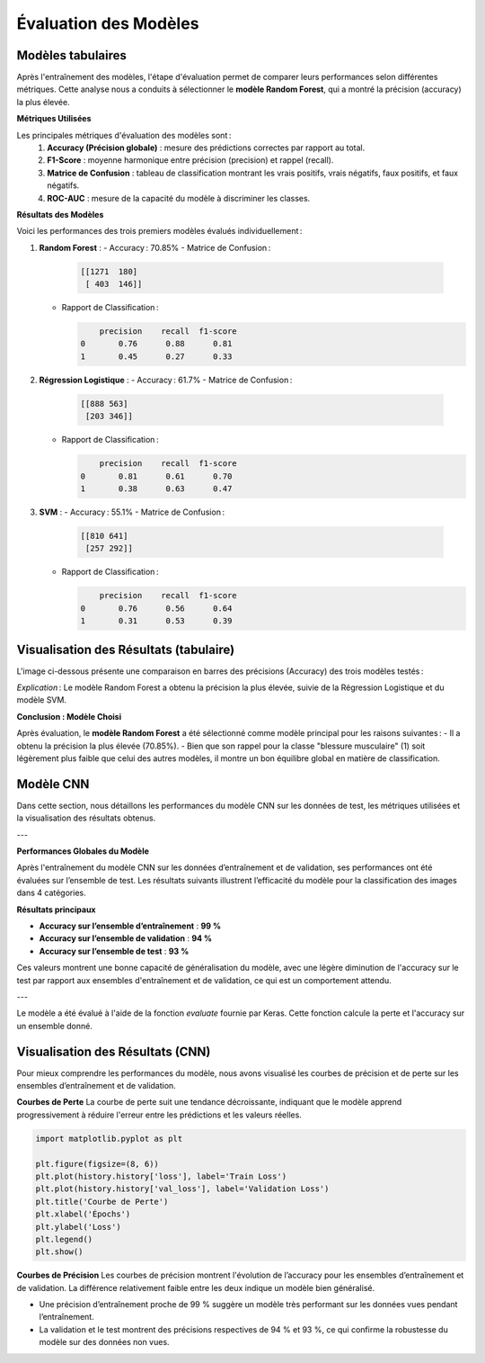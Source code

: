 Évaluation des Modèles
======================

Modèles tabulaires
-------------------

Après l'entraînement des modèles, l'étape d'évaluation permet de comparer leurs performances selon différentes métriques. Cette analyse nous a conduits à sélectionner le **modèle Random Forest**, qui a montré la précision (accuracy) la plus élevée.

**Métriques Utilisées**

Les principales métriques d'évaluation des modèles sont :
    1. **Accuracy (Précision globale)** : mesure des prédictions correctes par rapport au total.
    2. **F1-Score** : moyenne harmonique entre précision (precision) et rappel (recall).
    3. **Matrice de Confusion** : tableau de classification montrant les vrais positifs, vrais négatifs, faux positifs, et faux négatifs.
    4. **ROC-AUC** : mesure de la capacité du modèle à discriminer les classes.

**Résultats des Modèles**

Voici les performances des trois premiers modèles évalués individuellement :

1. **Random Forest** :
   - Accuracy : 70.85%
   - Matrice de Confusion :

     .. code-block:: text

        [[1271  180]
         [ 403  146]]

   - Rapport de Classification :
   
     .. code-block:: text

            precision    recall  f1-score
        0       0.76      0.88      0.81
        1       0.45      0.27      0.33

2. **Régression Logistique** :
   - Accuracy : 61.7%
   - Matrice de Confusion :

     .. code-block:: text

        [[888 563]
         [203 346]]

   - Rapport de Classification :
   
     .. code-block:: text

            precision    recall  f1-score
        0       0.81      0.61      0.70
        1       0.38      0.63      0.47

3. **SVM** :
   - Accuracy : 55.1%
   - Matrice de Confusion :

     .. code-block:: text

        [[810 641]
         [257 292]]

   - Rapport de Classification :
   
     .. code-block:: text

            precision    recall  f1-score
        0       0.76      0.56      0.64
        1       0.31      0.53      0.39

Visualisation des Résultats (tabulaire)
----------------------------------------

L'image ci-dessous présente une comparaison en barres des précisions (Accuracy) des trois modèles testés :

.. image:: images/model_accuracy_comparison.png
   :width: 80%
   :alt: Comparaison des accuracy des modèles
   :align: center

*Explication* : Le modèle Random Forest a obtenu la précision la plus élevée, suivie de la Régression Logistique et du modèle SVM.

**Conclusion : Modèle Choisi**

Après évaluation, le **modèle Random Forest** a été sélectionné comme modèle principal pour les raisons suivantes :
- Il a obtenu la précision la plus élevée (70.85%).
- Bien que son rappel pour la classe "blessure musculaire" (1) soit légèrement plus faible que celui des autres modèles, il montre un bon équilibre global en matière de classification.

Modèle CNN
------------

Dans cette section, nous détaillons les performances du modèle CNN sur les données de test, les métriques utilisées et la visualisation des résultats obtenus.

---

**Performances Globales du Modèle**

Après l'entraînement du modèle CNN sur les données d’entraînement et de validation, ses performances ont été évaluées sur l’ensemble de test. Les résultats suivants illustrent l’efficacité du modèle pour la classification des images dans 4 catégories.

**Résultats principaux**

- **Accuracy sur l’ensemble d’entraînement** : **99 %**  
- **Accuracy sur l’ensemble de validation** : **94 %**  
- **Accuracy sur l’ensemble de test** : **93 %**  

Ces valeurs montrent une bonne capacité de généralisation du modèle, avec une légère diminution de l'accuracy sur le test par rapport aux ensembles d'entraînement et de validation, ce qui est un comportement attendu.

---

Le modèle a été évalué à l'aide de la fonction `evaluate` fournie par Keras. Cette fonction calcule la perte et l'accuracy sur un ensemble donné.

.. code-block:: python
   test_loss, test_accuracy = model.evaluate(test_generator)
   print(f"Test Accuracy: {test_accuracy:.2f}")

Visualisation des Résultats (CNN)
----------------------------------

Pour mieux comprendre les performances du modèle, nous avons visualisé les courbes de précision et de perte sur les ensembles d’entraînement et de validation.

**Courbes de Perte**
La courbe de perte suit une tendance décroissante, indiquant que le modèle apprend progressivement à réduire l'erreur entre les prédictions et les valeurs réelles.

.. code-block:: python

   import matplotlib.pyplot as plt

   plt.figure(figsize=(8, 6))
   plt.plot(history.history['loss'], label='Train Loss')
   plt.plot(history.history['val_loss'], label='Validation Loss')
   plt.title('Courbe de Perte')
   plt.xlabel('Épochs')
   plt.ylabel('Loss')
   plt.legend()
   plt.show()

.. image:: images/modelcnn_loss.png
   :width: 80%
   :alt: Comparaison des accuracy des modèles
   :align: center

**Courbes de Précision**
Les courbes de précision montrent l'évolution de l’accuracy pour les ensembles d’entraînement et de validation. La différence relativement faible entre les deux indique un modèle bien généralisé.

.. code-block:: python
   plt.figure(figsize=(8, 6))
   plt.plot(history.history['accuracy'], label='Train Accuracy')
   plt.plot(history.history['val_accuracy'], label='Validation Accuracy')
   plt.title('Courbe de Précision')
   plt.xlabel('Épochs')
   plt.ylabel('Accuracy')
   plt.legend()
   plt.show()

.. image:: images/modelcnn_accuracy.png
   :width: 80%
   :alt: Comparaison des accuracy des modèles
   :align: center

- Une précision d’entraînement proche de 99 % suggère un modèle très performant sur les données vues pendant l’entraînement.
- La validation et le test montrent des précisions respectives de 94 % et 93 %, ce qui confirme la robustesse du modèle sur des données non vues.


